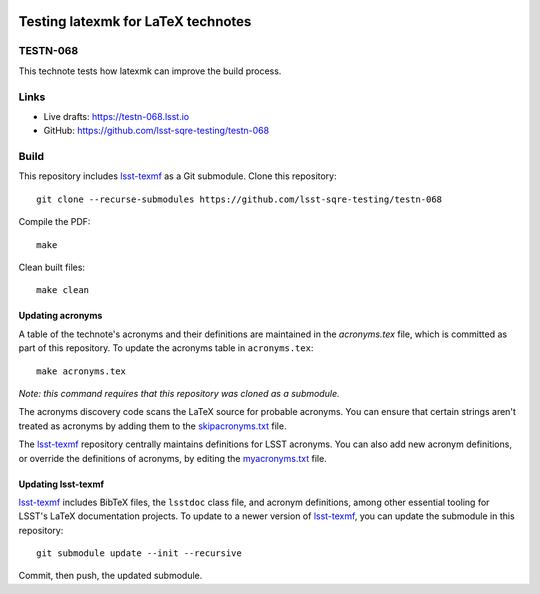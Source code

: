 .. image:: https://img.shields.io/badge/testn--068-lsst.io-brightgreen.svg
   :target: https://testn-068.lsst.io
.. image:: https://travis-ci.com/lsst-sqre-testing/testn-068.svg
   :target: https://travis-ci.com/lsst-sqre-testing/testn-068

###################################
Testing latexmk for LaTeX technotes
###################################

TESTN-068
=========

This technote tests how latexmk can improve the build process.

Links
=====

- Live drafts: https://testn-068.lsst.io
- GitHub: https://github.com/lsst-sqre-testing/testn-068

Build
=====

This repository includes lsst-texmf_ as a Git submodule.
Clone this repository::

    git clone --recurse-submodules https://github.com/lsst-sqre-testing/testn-068

Compile the PDF::

    make

Clean built files::

    make clean

Updating acronyms
-----------------

A table of the technote's acronyms and their definitions are maintained in the `acronyms.tex` file, which is committed as part of this repository.
To update the acronyms table in ``acronyms.tex``::

    make acronyms.tex

*Note: this command requires that this repository was cloned as a submodule.*

The acronyms discovery code scans the LaTeX source for probable acronyms.
You can ensure that certain strings aren't treated as acronyms by adding them to the `skipacronyms.txt <./skipacronyms.txt>`_ file.

The lsst-texmf_ repository centrally maintains definitions for LSST acronyms.
You can also add new acronym definitions, or override the definitions of acronyms, by editing the `myacronyms.txt <./myacronyms.txt>`_ file.

Updating lsst-texmf
-------------------

`lsst-texmf`_ includes BibTeX files, the ``lsstdoc`` class file, and acronym definitions, among other essential tooling for LSST's LaTeX documentation projects.
To update to a newer version of `lsst-texmf`_, you can update the submodule in this repository::

   git submodule update --init --recursive

Commit, then push, the updated submodule.

.. _lsst-texmf: https://github.com/lsst/lsst-texmf

